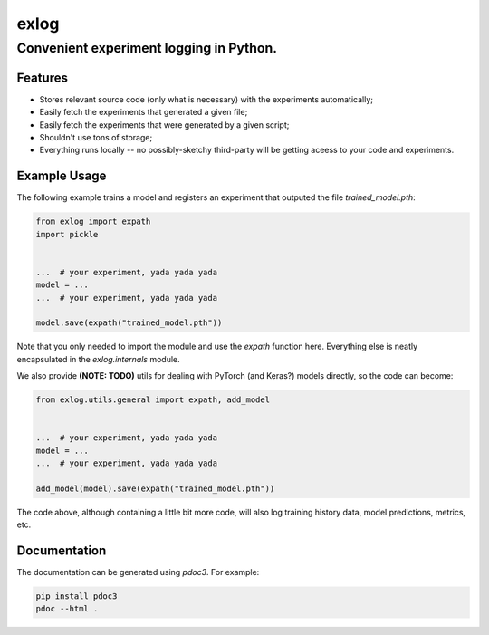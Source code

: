 =====
exlog
=====

----------------------------------------
Convenient experiment logging in Python.
----------------------------------------

Features
========

- Stores relevant source code (only what is necessary) with the experiments automatically;
- Easily fetch the experiments that generated a given file;
- Easily fetch the experiments that were generated by a given script;
- Shouldn't use tons of storage;
- Everything runs locally -- no possibly-sketchy third-party will be getting aceess to your code and experiments.

Example Usage
=============

The following example trains a model and registers an experiment that outputed the file `trained_model.pth`:

.. code:: python

    from exlog import expath
    import pickle


    ...  # your experiment, yada yada yada
    model = ...
    ...  # your experiment, yada yada yada

    model.save(expath("trained_model.pth"))

Note that you only needed to import the module and use the `expath` function here. Everything else is neatly encapsulated in the `exlog.internals` module.

We also provide **(NOTE: TODO)** utils for dealing with PyTorch (and Keras?) models directly, so the code can become:

.. code:: python

    from exlog.utils.general import expath, add_model


    ...  # your experiment, yada yada yada
    model = ...
    ...  # your experiment, yada yada yada

    add_model(model).save(expath("trained_model.pth"))

The code above, although containing a little bit more code, will also log training history data, model predictions, metrics, etc.

Documentation
=============

The documentation can be generated using `pdoc3`. For example:

.. code:: sh

    pip install pdoc3
    pdoc --html .
